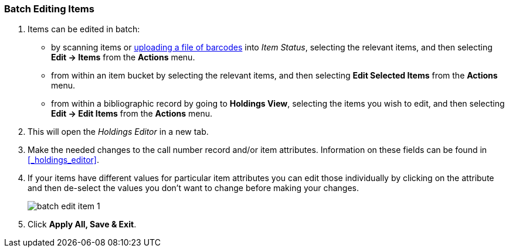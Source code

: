 Batch Editing Items
~~~~~~~~~~~~~~~~~~~

. Items can be edited in batch:
+
* by scanning items or xref:_upload_from_file_choose_file[uploading a file of barcodes] 
into _Item Status_, selecting the relevant items, and then 
selecting *Edit -> Items* from the *Actions* menu.
* from within an item bucket by selecting the relevant items, and then selecting 
*Edit Selected Items* from the *Actions* menu.
* from within a bibliographic record by going to *Holdings View*, selecting the items you wish to edit,
 and then selecting *Edit -> Edit Items* from the *Actions* menu.
+
. This will open the _Holdings Editor_ in a new tab.
. Make the needed changes to the call number record and/or item attributes.  Information on these fields
can be found in xref:_holdings_editor[].
. If your items have different values for particular item attributes you can edit those individually
by clicking on the attribute and then de-select the values you don't want to change before making your changes.
+
image::images/cat/batch-edit-item-1.png[]
+
. Click *Apply All, Save & Exit*.

////
You can edit items in batch on the _Item Status_ screen, or in an _Item Bucket_. 
On _Holdings View_, you can edit a few selected Items under the same title.


Batch Editing Items via Item Status
^^^^^^^^^^^^^^^^^^^^^^^^^^^^^^^^^^^

. Select *Cataloguing -> Item Status* or *Circulation -> Item Status*.
. Scan the barcodes to retrieve the items you want to edit, or click *Choose File* to xref:_upload_from_file_choose_file[load items 
from a file of a list of barcodes].
. Select the items you would like to edit.
. From the *Actions* menu scroll to *Edit* and select *Call Numbers*, *Items*, or *Call Numbers and Items* depending
on what you wish to edit.
+
image::images/cat/batch-edit-item-1.png[]
+
. The Holdings Editor will open in a new tab. 


Batch Editing Items via Item Buckets
^^^^^^^^^^^^^^^^^^^^^^^^^^^^^^^^^^^^

. Select *Cataloguing -> Item Buckets*.
. Select an item bucket from the *Buckets* dropdown list.
+
image::images/cat/batch-edit-item-3.png[]
+
. Select the items you wish to edit.
. From the *Actions* menu select *Edit Selected Items* or *Edit Call Numbers* depending on what you wish to edit.
+
image::images/cat/batch-edit-item-4.png[]
+
. The Holdings Editor will open in a new tab. 

Batch Editing Items via Holdings View
^^^^^^^^^^^^^^^^^^^^^^^^^^^^^^^^^^^^^

. Open the desired record in the staff catalogue.
. Go to the *Holdings View* tab.
. Select the items you wish to edit.
+
image::images/cat/batch-edit-item-5.png[]
+
. From the *Actions* menu scroll to *Edit* and select *Edit Call Numbers*, *Edit Items*, or 
*Edit Call Numbers and Items* depending on what you wish to edit.
+
image::images/cat/batch-edit-item-6.png[]
+
. The Holdings Editor will open in a new tab. 

Batch Editing in the Holdings Editor
^^^^^^^^^^^^^^^^^^^^^^^^^^^^^^^^^^^^

There are some important differences in the _Holdings Editor_ when editing in batch versus editing
a single item.

* When editing, only one value can be entered for each item attribute.  Items that should be updated with 
different values for particular item attributes should be edited separately.
* If the selected items have differing values for an item attribute a button indicating there are multiple values
for the attribute will display.
+
image::images/cat/batch-edit-item-2.png[]
////


